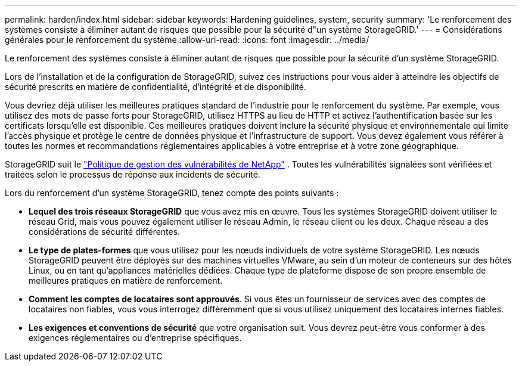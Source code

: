 ---
permalink: harden/index.html 
sidebar: sidebar 
keywords: Hardening guidelines, system, security 
summary: 'Le renforcement des systèmes consiste à éliminer autant de risques que possible pour la sécurité d"un système StorageGRID.' 
---
= Considérations générales pour le renforcement du système
:allow-uri-read: 
:icons: font
:imagesdir: ../media/


[role="lead"]
Le renforcement des systèmes consiste à éliminer autant de risques que possible pour la sécurité d'un système StorageGRID.

Lors de l'installation et de la configuration de StorageGRID, suivez ces instructions pour vous aider à atteindre les objectifs de sécurité prescrits en matière de confidentialité, d'intégrité et de disponibilité.

Vous devriez déjà utiliser les meilleures pratiques standard de l’industrie pour le renforcement du système.  Par exemple, vous utilisez des mots de passe forts pour StorageGRID, utilisez HTTPS au lieu de HTTP et activez l'authentification basée sur les certificats lorsqu'elle est disponible.  Ces meilleures pratiques doivent inclure la sécurité physique et environnementale qui limite l’accès physique et protège le centre de données physique et l’infrastructure de support.  Vous devez également vous référer à toutes les normes et recommandations réglementaires applicables à votre entreprise et à votre zone géographique.

StorageGRID suit le https://security.netapp.com/policy/["Politique de gestion des vulnérabilités de NetApp"^] . Toutes les vulnérabilités signalées sont vérifiées et traitées selon le processus de réponse aux incidents de sécurité.

Lors du renforcement d'un système StorageGRID, tenez compte des points suivants :

* *Lequel des trois réseaux StorageGRID* que vous avez mis en œuvre. Tous les systèmes StorageGRID doivent utiliser le réseau Grid, mais vous pouvez également utiliser le réseau Admin, le réseau client ou les deux. Chaque réseau a des considérations de sécurité différentes.
* *Le type de plates-formes* que vous utilisez pour les nœuds individuels de votre système StorageGRID. Les nœuds StorageGRID peuvent être déployés sur des machines virtuelles VMware, au sein d'un moteur de conteneurs sur des hôtes Linux, ou en tant qu'appliances matérielles dédiées. Chaque type de plateforme dispose de son propre ensemble de meilleures pratiques en matière de renforcement.
* *Comment les comptes de locataires sont approuvés*. Si vous êtes un fournisseur de services avec des comptes de locataires non fiables, vous vous interrogez différemment que si vous utilisez uniquement des locataires internes fiables.
* *Les exigences et conventions de sécurité* que votre organisation suit. Vous devrez peut-être vous conformer à des exigences réglementaires ou d'entreprise spécifiques.

